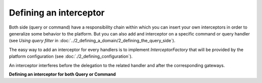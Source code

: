 
Defining an interceptor
=======================

Both side (query or command) have a responsibility chain within which you can insert your own interceptors in order
to generalize some behavior to the platform.
But you can also add and interceptor on a specific command or query handler (see `Using query filter` in :doc:`../2_defining_a_domain/2_defining_the_query_side`).

The easy way to add an interceptor for every handlers is to implement `InterceptorFactory` that will be provided by the
platform configuration (see :doc:`./2_defining_configuration`).

An interceptor interferes before the delegation to the related handler and after the corresponding gateways.

**Defining an interceptor for both Query or Command**

.. code-block:: java
    :linenos:

    public class InterceptorA<C extends Object> implements Interceptor<C, Object> {

        public static class Factory implements InterceptorFactory {
            @Override
            public Optional<InterceptorChain> create(TypeToken type) {
                return Optional.of(InterceptorChain.makeChain(new InterceptorA()));
            }
        }

        @Override
        public Object process(C c, Context context, InterceptorChain<C, Object> chain) throws Exception {
            validate(c);
            return chain.next(c, context);
        }
    }


